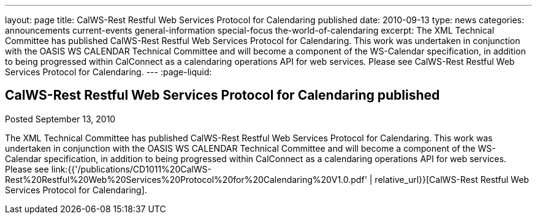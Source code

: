 ---
layout: page
title: CalWS-Rest Restful Web Services Protocol for Calendaring published
date: 2010-09-13
type: news
categories: announcements current-events general-information special-focus the-world-of-calendaring
excerpt: The XML Technical Committee has published CalWS-Rest Restful Web Services Protocol for Calendaring. This work was undertaken in conjunction with the OASIS WS CALENDAR Technical Committee and will become a component of the WS-Calendar specification, in addition to being progressed within CalConnect as a calendaring operations API for web services. Please see CalWS-Rest Restful Web Services Protocol for Calendaring.
---
:page-liquid:

== CalWS-Rest Restful Web Services Protocol for Calendaring published

Posted September 13, 2010 

The XML Technical Committee has published CalWS-Rest Restful Web Services Protocol for Calendaring. This work was undertaken in conjunction with the OASIS WS CALENDAR Technical Committee and will become a component of the WS-Calendar specification, in addition to being progressed within CalConnect as a calendaring operations API for web services. Please see link:{{'/publications/CD1011%20CalWS-Rest%20Restful%20Web%20Services%20Protocol%20for%20Calendaring%20V1.0.pdf' | relative_url}}[CalWS-Rest Restful Web Services Protocol for Calendaring].


